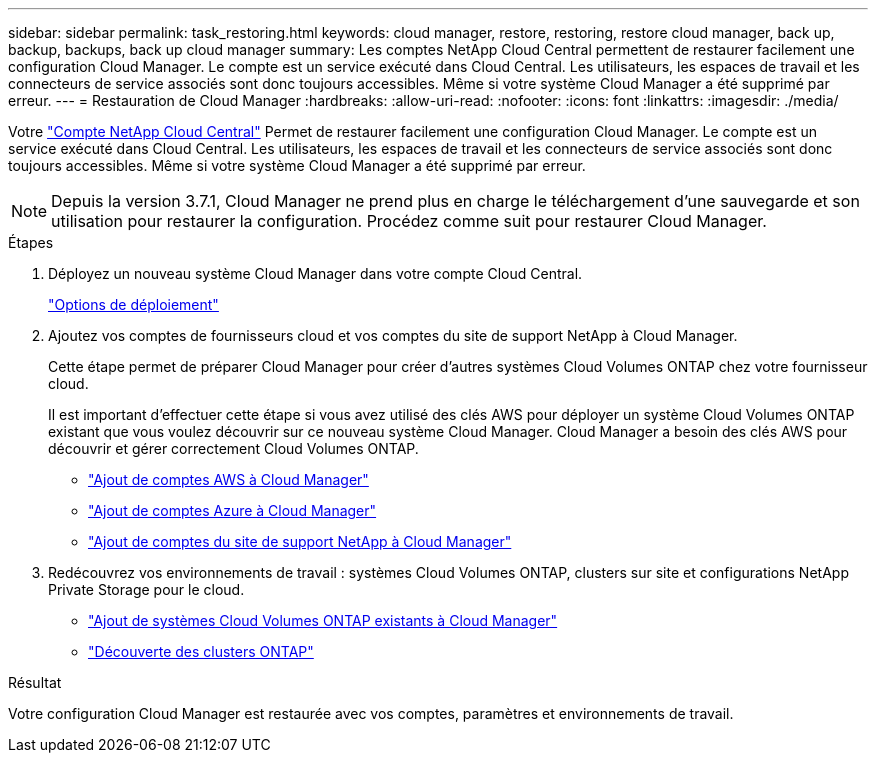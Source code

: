 ---
sidebar: sidebar 
permalink: task_restoring.html 
keywords: cloud manager, restore, restoring, restore cloud manager, back up, backup, backups, back up cloud manager 
summary: Les comptes NetApp Cloud Central permettent de restaurer facilement une configuration Cloud Manager. Le compte est un service exécuté dans Cloud Central. Les utilisateurs, les espaces de travail et les connecteurs de service associés sont donc toujours accessibles. Même si votre système Cloud Manager a été supprimé par erreur. 
---
= Restauration de Cloud Manager
:hardbreaks:
:allow-uri-read: 
:nofooter: 
:icons: font
:linkattrs: 
:imagesdir: ./media/


[role="lead"]
Votre link:concept_cloud_central_accounts.html["Compte NetApp Cloud Central"] Permet de restaurer facilement une configuration Cloud Manager. Le compte est un service exécuté dans Cloud Central. Les utilisateurs, les espaces de travail et les connecteurs de service associés sont donc toujours accessibles. Même si votre système Cloud Manager a été supprimé par erreur.


NOTE: Depuis la version 3.7.1, Cloud Manager ne prend plus en charge le téléchargement d'une sauvegarde et son utilisation pour restaurer la configuration. Procédez comme suit pour restaurer Cloud Manager.

.Étapes
. Déployez un nouveau système Cloud Manager dans votre compte Cloud Central.
+
link:reference_deployment_overview.html["Options de déploiement"]

. Ajoutez vos comptes de fournisseurs cloud et vos comptes du site de support NetApp à Cloud Manager.
+
Cette étape permet de préparer Cloud Manager pour créer d'autres systèmes Cloud Volumes ONTAP chez votre fournisseur cloud.

+
Il est important d'effectuer cette étape si vous avez utilisé des clés AWS pour déployer un système Cloud Volumes ONTAP existant que vous voulez découvrir sur ce nouveau système Cloud Manager. Cloud Manager a besoin des clés AWS pour découvrir et gérer correctement Cloud Volumes ONTAP.

+
** link:task_adding_aws_accounts.html["Ajout de comptes AWS à Cloud Manager"]
** link:task_adding_azure_accounts.html["Ajout de comptes Azure à Cloud Manager"]
** link:task_adding_nss_accounts.html["Ajout de comptes du site de support NetApp à Cloud Manager"]


. Redécouvrez vos environnements de travail : systèmes Cloud Volumes ONTAP, clusters sur site et configurations NetApp Private Storage pour le cloud.
+
** link:task_adding_ontap_cloud.html["Ajout de systèmes Cloud Volumes ONTAP existants à Cloud Manager"]
** link:task_discovering_ontap.html#discovering-ontap-clusters["Découverte des clusters ONTAP"]




.Résultat
Votre configuration Cloud Manager est restaurée avec vos comptes, paramètres et environnements de travail.
